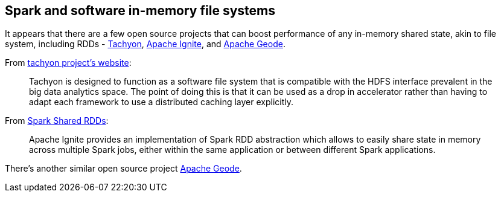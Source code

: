 == Spark and software in-memory file systems

It appears that there are a few open source projects that can boost performance of any in-memory shared state, akin to file system, including RDDs - http://tachyon-project.org/[Tachyon], http://ignite.apache.org[Apache Ignite], and http://geode.incubator.apache.org/[Apache Geode].

From http://tachyon-project.org/[tachyon project's website]:

> Tachyon is designed to function as a software file system that is compatible with the HDFS interface prevalent in the big data analytics space. The point of doing this is that it can be used as a drop in accelerator rather than having to adapt each framework to use a distributed caching layer explicitly.

From http://ignite.apache.org/features/igniterdd.html[Spark Shared RDDs]:

> Apache Ignite provides an implementation of Spark RDD abstraction which allows to easily share state in memory across multiple Spark jobs, either within the same application or between different Spark applications.

There's another similar open source project http://geode.incubator.apache.org/[Apache Geode].
